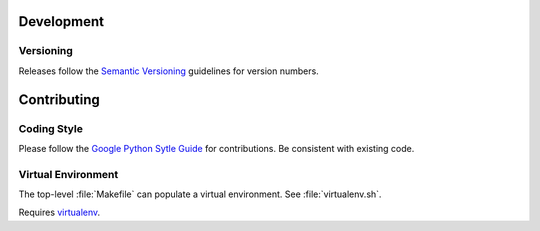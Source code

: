 Development
===========

Versioning
++++++++++

Releases follow the `Semantic Versioning`_ guidelines for version numbers.

Contributing
============

Coding Style
++++++++++++

Please follow the `Google Python Sytle Guide`_ for contributions.
Be consistent with existing code.

Virtual Environment
+++++++++++++++++++

The top-level :file:`Makefile` can populate a virtual environment.
See :file:`virtualenv.sh`.

Requires `virtualenv`_.

.. _Google Python Sytle Guide: https://google.github.io/styleguide/pyguide.html
.. _Semantic Versioning: http://semver.org
.. _virtualenv: https://pypi.python.org/pypi/virtualenv
